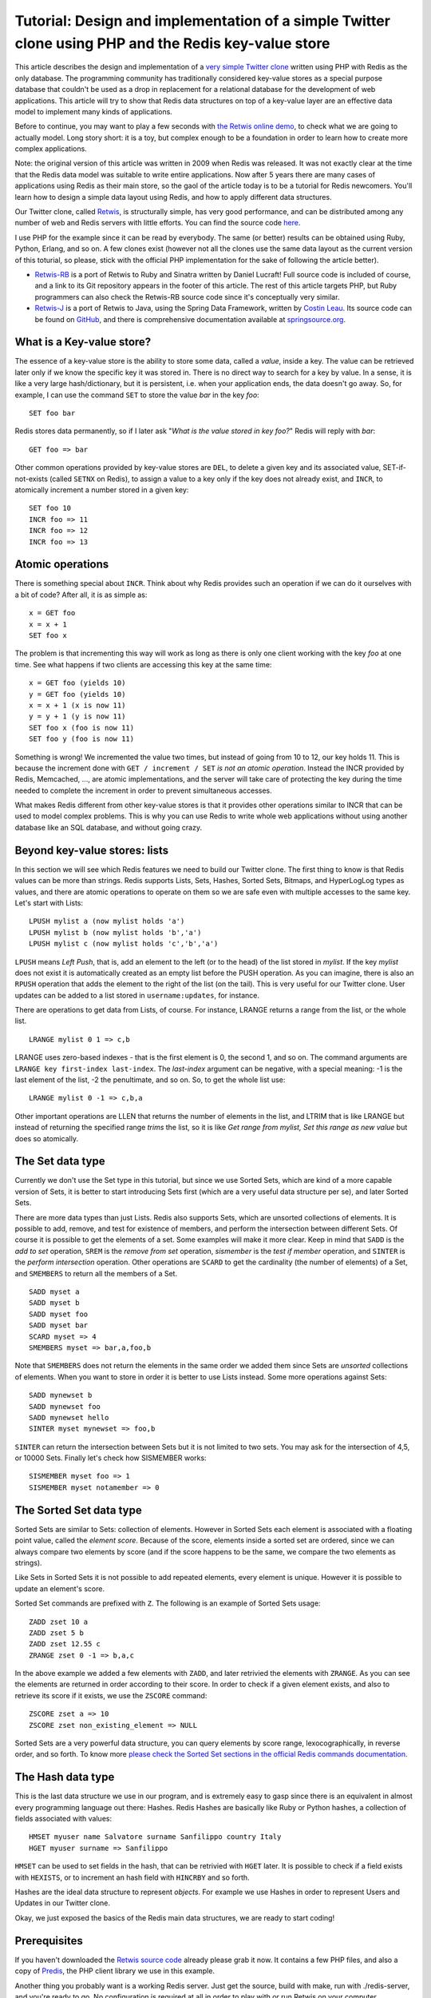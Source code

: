 Tutorial: Design and implementation of a simple Twitter clone using PHP and the Redis key-value store
=====================================================================================================

This article describes the design and implementation of a `very simple
Twitter clone <https://github.com/antirez/retwis>`__ written using PHP
with Redis as the only database. The programming community has
traditionally considered key-value stores as a special purpose database
that couldn't be used as a drop in replacement for a relational database
for the development of web applications. This article will try to show
that Redis data structures on top of a key-value layer are an effective
data model to implement many kinds of applications.

Before to continue, you may want to play a few seconds with `the Retwis
online demo <http://retwis.redis.io>`__, to check what we are going to
actually model. Long story short: it is a toy, but complex enough to be
a foundation in order to learn how to create more complex applications.

Note: the original version of this article was written in 2009 when
Redis was released. It was not exactly clear at the time that the Redis
data model was suitable to write entire applications. Now after 5 years
there are many cases of applications using Redis as their main store, so
the gaol of the article today is to be a tutorial for Redis newcomers.
You'll learn how to design a simple data layout using Redis, and how to
apply different data structures.

Our Twitter clone, called `Retwis <http://retwis.antirez.com>`__, is
structurally simple, has very good performance, and can be distributed
among any number of web and Redis servers with little efforts. You can
find the source code
`here <http://code.google.com/p/redis/downloads/list>`__.

I use PHP for the example since it can be read by everybody. The same
(or better) results can be obtained using Ruby, Python, Erlang, and so
on. A few clones exist (however not all the clones use the same data
layout as the current version of this toturial, so please, stick with
the official PHP implementation for the sake of following the article
better).

-  `Retwis-RB <http://retwisrb.danlucraft.com/>`__ is a port of Retwis
   to Ruby and Sinatra written by Daniel Lucraft! Full source code is
   included of course, and a link to its Git repository appears in the
   footer of this article. The rest of this article targets PHP, but
   Ruby programmers can also check the Retwis-RB source code since it's
   conceptually very similar.
-  `Retwis-J <http://retwisj.cloudfoundry.com/>`__ is a port of Retwis
   to Java, using the Spring Data Framework, written by `Costin
   Leau <http://twitter.com/costinl>`__. Its source code can be found on
   `GitHub <https://github.com/SpringSource/spring-data-keyvalue-examples>`__,
   and there is comprehensive documentation available at
   `springsource.org <http://j.mp/eo6z6I>`__.

What is a Key-value store?
--------------------------

The essence of a key-value store is the ability to store some data,
called a *value*, inside a key. The value can be retrieved later only if
we know the specific key it was stored in. There is no direct way to
search for a key by value. In a sense, it is like a very large
hash/dictionary, but it is persistent, i.e. when your application ends,
the data doesn't go away. So, for example, I can use the command ``SET``
to store the value *bar* in the key *foo*:

::

    SET foo bar

Redis stores data permanently, so if I later ask "*What is the value
stored in key foo?*\ " Redis will reply with *bar*:

::

    GET foo => bar

Other common operations provided by key-value stores are ``DEL``, to
delete a given key and its associated value, SET-if-not-exists (called
``SETNX`` on Redis), to assign a value to a key only if the key does not
already exist, and ``INCR``, to atomically increment a number stored in
a given key:

::

    SET foo 10
    INCR foo => 11
    INCR foo => 12
    INCR foo => 13

Atomic operations
-----------------

There is something special about ``INCR``. Think about why Redis
provides such an operation if we can do it ourselves with a bit of code?
After all, it is as simple as:

::

    x = GET foo
    x = x + 1
    SET foo x

The problem is that incrementing this way will work as long as there is
only one client working with the key *foo* at one time. See what happens
if two clients are accessing this key at the same time:

::

    x = GET foo (yields 10)
    y = GET foo (yields 10)
    x = x + 1 (x is now 11)
    y = y + 1 (y is now 11)
    SET foo x (foo is now 11)
    SET foo y (foo is now 11)

Something is wrong! We incremented the value two times, but instead of
going from 10 to 12, our key holds 11. This is because the increment
done with ``GET / increment / SET`` *is not an atomic operation*.
Instead the INCR provided by Redis, Memcached, ..., are atomic
implementations, and the server will take care of protecting the key
during the time needed to complete the increment in order to prevent
simultaneous accesses.

What makes Redis different from other key-value stores is that it
provides other operations similar to INCR that can be used to model
complex problems. This is why you can use Redis to write whole web
applications without using another database like an SQL database, and
without going crazy.

Beyond key-value stores: lists
------------------------------

In this section we will see which Redis features we need to build our
Twitter clone. The first thing to know is that Redis values can be more
than strings. Redis supports Lists, Sets, Hashes, Sorted Sets, Bitmaps,
and HyperLogLog types as values, and there are atomic operations to
operate on them so we are safe even with multiple accesses to the same
key. Let's start with Lists:

::

    LPUSH mylist a (now mylist holds 'a')
    LPUSH mylist b (now mylist holds 'b','a')
    LPUSH mylist c (now mylist holds 'c','b','a')

``LPUSH`` means *Left Push*, that is, add an element to the left (or to
the head) of the list stored in *mylist*. If the key *mylist* does not
exist it is automatically created as an empty list before the PUSH
operation. As you can imagine, there is also an ``RPUSH`` operation that
adds the element to the right of the list (on the tail). This is very
useful for our Twitter clone. User updates can be added to a list stored
in ``username:updates``, for instance.

There are operations to get data from Lists, of course. For instance,
LRANGE returns a range from the list, or the whole list.

::

    LRANGE mylist 0 1 => c,b

LRANGE uses zero-based indexes - that is the first element is 0, the
second 1, and so on. The command arguments are
``LRANGE key first-index last-index``. The *last-index* argument can be
negative, with a special meaning: -1 is the last element of the list, -2
the penultimate, and so on. So, to get the whole list use:

::

    LRANGE mylist 0 -1 => c,b,a

Other important operations are LLEN that returns the number of elements
in the list, and LTRIM that is like LRANGE but instead of returning the
specified range *trims* the list, so it is like *Get range from mylist,
Set this range as new value* but does so atomically.

The Set data type
-----------------

Currently we don't use the Set type in this tutorial, but since we use
Sorted Sets, which are kind of a more capable version of Sets, it is
better to start introducing Sets first (which are a very useful data
structure per se), and later Sorted Sets.

There are more data types than just Lists. Redis also supports Sets,
which are unsorted collections of elements. It is possible to add,
remove, and test for existence of members, and perform the intersection
between different Sets. Of course it is possible to get the elements of
a set. Some examples will make it more clear. Keep in mind that ``SADD``
is the *add to set* operation, ``SREM`` is the *remove from set*
operation, *sismember* is the *test if member* operation, and ``SINTER``
is the *perform intersection* operation. Other operations are ``SCARD``
to get the cardinality (the number of elements) of a Set, and
``SMEMBERS`` to return all the members of a Set.

::

    SADD myset a
    SADD myset b
    SADD myset foo
    SADD myset bar
    SCARD myset => 4
    SMEMBERS myset => bar,a,foo,b

Note that ``SMEMBERS`` does not return the elements in the same order we
added them since Sets are *unsorted* collections of elements. When you
want to store in order it is better to use Lists instead. Some more
operations against Sets:

::

    SADD mynewset b
    SADD mynewset foo
    SADD mynewset hello
    SINTER myset mynewset => foo,b

``SINTER`` can return the intersection between Sets but it is not
limited to two sets. You may ask for the intersection of 4,5, or 10000
Sets. Finally let's check how SISMEMBER works:

::

    SISMEMBER myset foo => 1
    SISMEMBER myset notamember => 0

The Sorted Set data type
------------------------

Sorted Sets are similar to Sets: collection of elements. However in
Sorted Sets each element is associated with a floating point value,
called the *element score*. Because of the score, elements inside a
sorted set are ordered, since we can always compare two elements by
score (and if the score happens to be the same, we compare the two
elements as strings).

Like Sets in Sorted Sets it is not possible to add repeated elements,
every element is unique. However it is possible to update an element's
score.

Sorted Set commands are prefixed with ``Z``. The following is an example
of Sorted Sets usage:

::

    ZADD zset 10 a
    ZADD zset 5 b
    ZADD zset 12.55 c
    ZRANGE zset 0 -1 => b,a,c

In the above example we added a few elements with ``ZADD``, and later
retrivied the elements with ``ZRANGE``. As you can see the elements are
returned in order according to their score. In order to check if a given
element exists, and also to retrieve its score if it exists, we use the
``ZSCORE`` command:

::

    ZSCORE zset a => 10
    ZSCORE zset non_existing_element => NULL

Sorted Sets are a very powerful data structure, you can query elements
by score range, lexocographically, in reverse order, and so forth. To
know more `please check the Sorted Set sections in the official Redis
commands documentation <http://redis.io/commands/#sorted_set>`__.

The Hash data type
------------------

This is the last data structure we use in our program, and is extremely
easy to gasp since there is an equivalent in almost every programming
language out there: Hashes. Redis Hashes are basically like Ruby or
Python hashes, a collection of fields associated with values:

::

    HMSET myuser name Salvatore surname Sanfilippo country Italy
    HGET myuser surname => Sanfilippo

``HMSET`` can be used to set fields in the hash, that can be retrivied
with ``HGET`` later. It is possible to check if a field exists with
``HEXISTS``, or to increment an hash field with ``HINCRBY`` and so
forth.

Hashes are the ideal data structure to represent *objects*. For example
we use Hashes in order to represent Users and Updates in our Twitter
clone.

Okay, we just exposed the basics of the Redis main data structures, we
are ready to start coding!

Prerequisites
-------------

If you haven't downloaded the `Retwis source
code <https://github.com/antirez/retwis>`__ already please grab it now.
It contains a few PHP files, and also a copy of
`Predis <https://github.com/nrk/predis>`__, the PHP client library we
use in this example.

Another thing you probably want is a working Redis server. Just get the
source, build with make, run with ./redis-server, and you're ready to
go. No configuration is required at all in order to play with or run
Retwis on your computer.

Data layout
-----------

When working with a relational database, a database schema must be
designed so that we'd know the tables, indexes, and so on that the
database will contain. We don't have tables in Redis, so what do we need
to design? We need to identify what keys are needed to represent our
objects and what kind of values this keys need to hold.

Let's start with Users. We need to represent users, of course, with
their username, userid, password, the set of users following a given
user, the set of users a given user follows, and so on. The first
question is, how should we identify a user? Like in a relational DB, a
good solution is to identify different users with different numbers, so
we can associate a unique ID with every user. Every other reference to
this user will be done by id. Creating unique IDs is very simple to do
by using our atomic ``INCR`` operation. When we create a new user we can
do something like this, assuming the user is called "antirez":

::

    INCR next_user_id => 1000
    HMSET user:1000 username antirez password p1pp0

*Note: you should use an hashed password in a real application, for
simplicity we store the password in clear text.*

We use the ``next_user_id`` key in order to always get an unique ID for
every new user. Then we use this unique ID to name the key holdign an
Hash with user's data. *This is a common design pattern* with key-values
stores! Keep it in mind. Besides the fields already defined, we need
some more stuff in order to fully define a User. For example, sometimes
it can be useful to be able to get the user ID from the username, so
every time we add an user, we also populate the ``users`` key, which is
an Hash, with the username as field, and its ID as value.

::

    HSET users antirez 1000

This may appear strange at first, but remember that we are only able to
access data in a direct way, without secondary indexes. It's not
possible to tell Redis to return the key that holds a specific value.
This is also *our strength*. This new paradigm is forcing us to organize
data so that everything is accessible by *primary key*, speaking in
relational DB terms.

Followers, following, and updates
---------------------------------

There is another central need in our system. A user might have users who
follow them, which we'll call their followers. A user might follow other
users, which we'll call a following. We have a perfect data structure
for this. That is... Sets. The uniqueness of Sets elements, and the fact
we can test in constant time for existence, are two interesting
features. However what about also remembering the time at which a given
user started following another one? In an enhanced version of our simple
Twitter clone this may be useful, so instead of using a simple Set, we
use a Sorted Set, using the user ID of the following or follower user as
element, and the unix time at which the relation between the users was
created, as our score.

So let's define our keys:

::

    followers:1000 => Sorted Set of uids of all the followers users
    following:1000 => Sorted Set of uids of all the following users

We can add new followers with:

::

    ZADD followers:1000 1401267618 1234 => Add user 1234 with time 1401267618

Another important thing we need is a place were we can add the updates
to display in the user's home page. We'll need to access this data in
chronological order later, from the most recent update to the oldest, so
the perfect kind of data structure for this is a List. Basically every
new update will be ``LPUSH``\ ed in the user updates key, and thanks to
``LRANGE``, we can implement pagination and so on. Note that we use the
words *updates* and *posts* interchangeably, since updates are actually
"little posts" in some way.

::

    posts:1000 => a List of post ids - every new post is LPUSHed here.

This list is basically the User timeline. We'll push the IDs of her/his
own posts, and, the IDs of all the posts of created by the following
users. Basically we implement a write fanout.

Authentication
--------------

OK, we have more or less everything about the user except for
authentication. We'll handle authentication in a simple but robust way:
we don't want to use PHP sessions, our system must be ready to be
distributed among different web servers easily, so we'll keep the whole
state in our Redis database. All we need is a random **unguessable**
string to set as the cookie of an authenticated user, and a key that
will contain the user ID of the client holding the string.

We need two things in order to make this thing work in a robust way.
First: the current authentication *secret* (the random unguessable
string) should be part of the User object, so when the user is created
we also set an ``auth`` field in its Hash:

::

    HSET user:1000 auth fea5e81ac8ca77622bed1c2132a021f9

Moreover, we need a way to map authentication secrets to user IDs, so we
also take an ``auths`` key, which has as value an Hash type mapping
authentication secrets to user IDs.

::

    HSET auths fea5e81ac8ca77622bed1c2132a021f9 1000

In order to authenticate a user we'll do these simple steps ( see the
``login.php`` file in the Retwis source code): \* Get the username and
password via the login form \* Check if the ``username`` field actually
exists in the ``users`` Hash. \* If it exists we have the user id, (i.e.
1000) \* Check if user:1000 password matches, if not, return an error
message \* Ok authenticated! Set "fea5e81ac8ca77622bed1c2132a021f9" (the
value of user:1000 ``auth`` field) as the "auth" cookie.

This is the actual code:

::

    include("retwis.php");

    # Form sanity checks
    if (!gt("username") || !gt("password"))
        goback("You need to enter both username and password to login.");

    # The form is ok, check if the username is available
    $username = gt("username");
    $password = gt("password");
    $r = redisLink();
    $userid = $r->hget("users",$username);
    if (!$userid)
        goback("Wrong username or password");
    $realpassword = $r->hget("user:$userid","password");
    if ($realpassword != $password)
        goback("Wrong useranme or password");

    # Username / password OK, set the cookie and redirect to index.php
    $authsecret = $r->hget("user:$userid","auth");
    setcookie("auth",$authsecret,time()+3600*24*365);
    header("Location: index.php");

This happens every time a user logs in, but we also need a function
``isLoggedIn`` in order to check if a given user is already
authenticated or not. These are the logical steps preformed by the
``isLoggedIn`` function:

-  Get the "auth" cookie from the user. If there is no cookie, the user
   is not logged in, of course. Let's call the value of the cookie
   ``<authcookie>``
-  Check if ``<authcookie>`` field in the ``auths`` Hash exists, and
   what the value (the user ID) is (1000 in the example).
-  In order for the system to be more robust, also verify that user:1000
   auth field also matches.
-  OK the user is authenticated, and we loaded a bit of information in
   the $User global variable.

The code is simpler than the description, possibly:

::

    function isLoggedIn() {
        global $User, $_COOKIE;

        if (isset($User)) return true;

        if (isset($_COOKIE['auth'])) {
            $r = redisLink();
            $authcookie = $_COOKIE['auth'];
            if ($userid = $r->hget("auths",$authcookie)) {
                if ($r->hget("user:$userid","auth") != $authcookie) return false;
                loadUserInfo($userid);
                return true;
            }
        }
        return false;
    }

    function loadUserInfo($userid) {
        global $User;

        $r = redisLink();
        $User['id'] = $userid;
        $User['username'] = $r->hget("user:$userid","username");
        return true;
    }

Having ``loadUserInfo`` as a separate function is overkill for our
application, but it's a good approach in a complex application. The only
thing that's missing from all the authentication is the logout. What do
we do on logout? That's simple, we'll just change the random string in
user:1000 ``auth`` field, remove the old authentication secret from the
``auths`` Hash., and add the new one.

*Important:* the logout procedure explains why we don't just
authenticate the user after looking up the authentication secret in the
``auths`` Hash, but double check it against user:1000 ``auth`` field.
The true authentication string is the latter, while the ``auths`` Hash
is just an authentication field that may even be volatile, or, if there
are bugs in the program or a script gets interrupted, we may even end
with multiple entries in the ``auths`` key pointing to the same user ID.
The logout code is the following (logout.php):

::

    include("retwis.php");

    if (!isLoggedIn()) {
        header("Location: index.php");
        exit;
    }

    $r = redisLink();
    $newauthsecret = getrand();
    $userid = $User['id'];
    $oldauthsecret = $r->hget("user:$userid","auth");

    $r->hset("user:$userid","auth",$newauthsecret);
    $r->hset("auths",$newauthsecret,$userid);
    $r->hdel("auths",$oldauthsecret);

    header("Location: index.php");

That is just what we described and should be simple to understand.

Updates
-------

Updates, also known as posts, are even simpler. In order to create a new
post in the database we do something like this:

::

    INCR next_post_id => 10343
    HMSET post:10343 user_id $owner_id time $time body "I'm having fun with Retwis"

As you can see each post is just represented by an Hash with three
fields. The ID of the user owning the post, the time at which the post
was published, and finally the body of the post, which is, the actual
status message.

After we create a post and we obtain the post ID, we need to LPUSH the
ID in the timeline of every user that is following the author of the
post, and of course in the list of posts of the author itself (everybody
is virtually following herself/himself). This is the file ``post.php``
that shows how this is performed:

::

    include("retwis.php");

    if (!isLoggedIn() || !gt("status")) {
        header("Location:index.php");
        exit;
    }

    $r = redisLink();
    $postid = $r->incr("next_post_id");
    $status = str_replace("\n"," ",gt("status"));
    $r->hmset("post:$postid","user_id",$User['id'],"time",time(),"body",$status);
    $followers = $r->zrange("followers:".$User['id'],0,-1);
    $followers[] = $User['id']; /* Add the post to our own posts too */

    foreach($followers as $fid) {
        $r->lpush("posts:$fid",$postid);
    }
    # Push the post on the timeline, and trim the timeline to the
    # newest 1000 elements.
    $r->lpush("timeline",$postid);
    $r->ltrim("timeline",0,1000);

    header("Location: index.php");

The core of the function is the ``foreach`` loop. We use ``ZRANGE`` to
get all the followers of the current user, then the loop will LPUSH the
push the post in every follower timeline List.

Note that we also maintain a global timeline for all the posts, so that
in the Retwis home page we can show everybody's updates easily. This
requires just doing an ``LPUSH`` to the ``timeline`` List. Let's face
it, aren't you start thinking it was a bit strange to have to sort
things added in chronological order using ``ORDER BY`` with SQL? I think
so.

There is an interesting thing to notice in the code above: we use a new
command called ``LTRIM`` after we perform the ``LPUSH`` operation in the
global timeline. This is used in order to trim the list to just 1000
elements. The global timeline is actually only used in order to show a
few posts in the home page, there is no need to have the full history of
all the posts.

Basically ``LTRIM`` + ``LPUSH`` is a way to create a *capped collection*
in Redis.

Paginating updates
------------------

Now it should be pretty clear how we can use ``LRANGE`` in order to get
ranges of posts, and render these posts on the screen. The code is
simple:

::

    function showPost($id) {
        $r = redisLink();
        $post = $r->hgetall("post:$id");
        if (empty($post)) return false;

        $userid = $post['user_id'];
        $username = $r->hget("user:$userid","username");
        $elapsed = strElapsed($post['time']);
        $userlink = "<a class=\"username\" href=\"profile.php?u=".urlencode($username)."\">".utf8entities($username)."</a>";

        echo('<div class="post">'.$userlink.' '.utf8entities($post['body'])."<br>");
        echo('<i>posted '.$elapsed.' ago via web</i></div>');
        return true;
    }

    function showUserPosts($userid,$start,$count) {
        $r = redisLink();
        $key = ($userid == -1) ? "timeline" : "posts:$userid";
        $posts = $r->lrange($key,$start,$start+$count);
        $c = 0;
        foreach($posts as $p) {
            if (showPost($p)) $c++;
            if ($c == $count) break;
        }
        return count($posts) == $count+1;
    }

``showPost`` will simply convert and print a Post in HTML while
``showUserPosts`` gets a range of posts and then passes them to
``showPosts``.

*Note: ``LRANGE`` is not very efficient if the list of posts start to be
very big, and we want to access elements which are in the middle of the
list, since Redis Lists are backed by linked lists. If a system is
designed for deep pagination of million of items, it is better to resort
to Sorted Sets instead.*

Following users
---------------

It is not hard, but we did not yet checked how we create following /
follower relationships. If user ID 1000 (antirez) wants to follow user
ID 5000 (pippo), we need to create both a following and a follower
relationship. We just need to ``ZADD`` calls:

::

        ZADD following:1000 5000
        ZADD followers:5000 1000

Note the same pattern again and again. In theory with a relational
database the list of following and followers would be contained in a
single table with fields like ``following_id`` and ``follower_id``. You
can extract the followers or following of every user using an SQL query.
With a key-value DB things are a bit different since we need to set both
the ``1000 is following 5000`` and ``5000 is followed by 1000``
relations. This is the price to pay, but on the other hand accessing the
data is simpler and extremely fast. Having these things as separate sets
allows us to do interesting stuff. For example, using ``ZINTERSTORE`` we
can have the intersection of 'following' of two different users, so we
may add a feature to our Twitter clone so that it is able to tell you
very quickly when you visit somebody else's profile, "you and Alice have
34 followers in common", and things like that.

You can find the code that sets or removes a following / follower
relation in the ``follow.php`` file.

Making it horizontally scalable
-------------------------------

Gentle reader, if you reached this point you are already a hero. Thank
you. Before talking about scaling horizontally it is worth checking
performance on a single server. Retwis is *extremely fast*, without any
kind of cache. On a very slow and loaded server, an apache benchmark
with 100 parallel clients issuing 100000 requests measured the average
pageview to take 5 milliseconds. This means you can serve millions of
users every day with just a single Linux box, and this one was monkey
ass slow... Imagine the results with more recent hardware.

However you can't go with a single server forever, how do you scale a
key-value store?

Retwis does not perform any multi-keys operation, so making it scalable
is simple: you may use client-side sharding, or something like a
sharding proxy like Twemproxy, or the upcoming Redis Cluster.

To know more about those topics please read `our documentation about
sharding </topics/partitioning>`__. However here the point to stress is
that in a key-value store, if you design with care, the data set is
split among **many independent small keys**. To distribute those keys to
multiple nodes is more straightforward and predictable compared to using
a semantically more complex database system.
